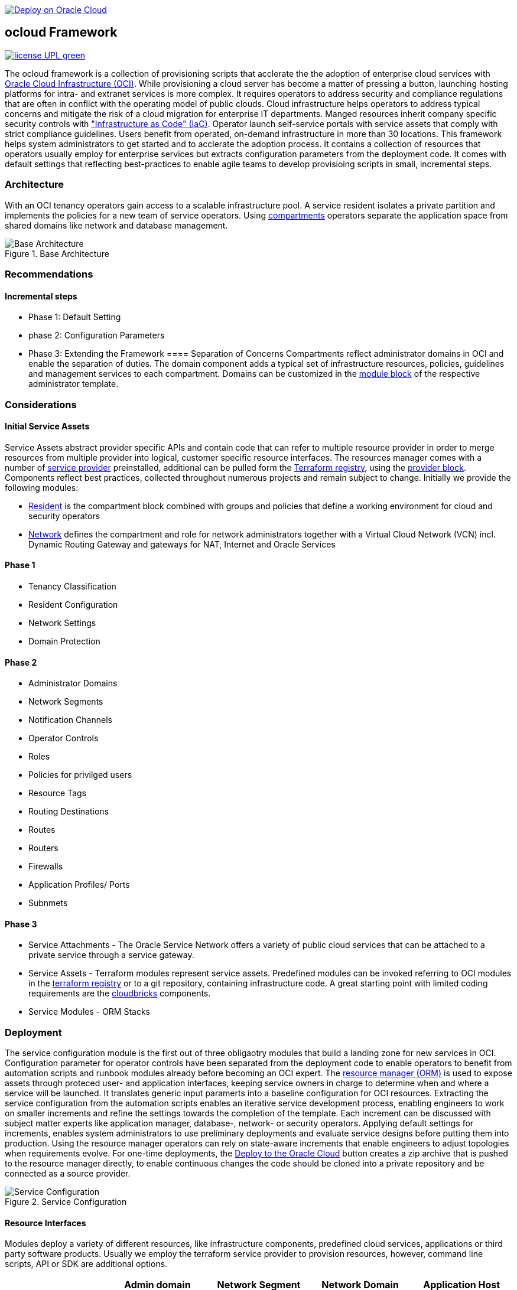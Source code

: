 // Copyright (c) 2020 Oracle and/or its affiliates.
// Licensed under the Universal Permissive License v 1.0 as shown at https://oss.oracle.com/licenses/upl.

image::https://oci-resourcemanager-plugin.plugins.oci.oraclecloud.com/latest/deploy-to-oracle-cloud.svg[Deploy on Oracle Cloud, link="https://cloud.oracle.com/resourcemanager/stacks/create?zipUrl=https://github.com/ocilabs/default-configuration/archive/refs/heads/main.zip"]

== ocloud Framework

image:https://img.shields.io/badge/license-UPL-green[link="LICENSE"]

The ocloud framework is a collection of provisioning scripts that acclerate the the adoption of enterprise cloud services with link:https://www.oracle.com/cloud/[Oracle Cloud Infrastructure (OCI)]. While provisioning a cloud server has become a matter of pressing a button, launching hosting platforms for intra- and extranet services is more complex. It requires operators to address security and compliance regulations that are often in conflict with the operating model of public clouds. Cloud infrastructure helps operators to address typical concerns and mitigate the risk of a cloud migration for enterprise IT departments. Manged resources inherit company specific security controls with link:https://en.wikipedia.org/wiki/Infrastructure_as_code["Infrastructure as Code" (IaC)]. Operator launch self-service portals with service assets that comply with strict compliance guidelines. Users benefit from operated, on-demand infrastructure in more than 30 locations. This framework helps system administrators to get started and to acclerate the adoption process. It contains a collection of resources that operators usually employ for enterprise services but extracts configuration parameters from the deployment code. It comes with default settings that reflecting best-practices to enable agile teams to develop provisioing scripts in small, incremental steps. 

=== Architecture
With an OCI tenancy operators gain access to a scalable infrastructure pool. A service resident isolates a private partition and implements the policies for a new team of service operators. Using link:https://docs.oracle.com/en-us/iaas/Content/Identity/Tasks/managingcompartments.htm[compartments] operators separate the application space from shared domains like network and database management. 

[#img-architecture] 
.Base Architecture 
image::https://raw.githubusercontent.com/ocilabs/images/main/base_architecture.drawio.png[Base Architecture]

=== Recommendations
==== Incremental steps
- Phase 1: Default Setting 
- phase 2: Configuration Parameters
- Phase 3: Extending the Framework
==== Separation of Concerns
Compartments reflect administrator domains in OCI and enable the separation of duties. The domain component adds a typical set of infrastructure resources, policies, guidelines and management services to each compartment. Domains can be customized in the link:https://www.terraform.io/docs/language/modules/syntax.html[module block] of the respective administrator template. 

=== Considerations
==== Initial Service Assets 
Service Assets abstract provider specific APIs and contain code that can refer to multiple resource provider in order to merge resources from multiple provider into logical, customer specific resource interfaces. The resources manager comes with a number of link:https://docs.oracle.com/en-us/iaas/Content/ResourceManager/Concepts/providers.htm[service provider] preinstalled, additional can be pulled form the link:https://registry.terraform.io/browse/providers[Terraform registry], using the link:https://www.terraform.io/docs/language/providers/configuration.html[provider block]. Components reflect best practices, collected throughout numerous projects and remain subject to change. Initially we provide the following modules:

* link:assets/resident[Resident] is the compartment block combined with groups and policies that define a working environment for cloud and security operators
* link:assets/network[Network] defines the compartment and role for network administrators together with a Virtual Cloud Network (VCN) incl. Dynamic Routing Gateway and gateways for NAT, Internet and Oracle Services

==== Phase 1
* Tenancy Classification
* Resident Configuration
* Network Settings
* Domain Protection

==== Phase 2
* Administrator Domains
* Network Segments
* Notification Channels
* Operator Controls
* Roles
* Policies for privilged users
* Resource Tags
* Routing Destinations
* Routes
* Routers
* Firewalls
* Application Profiles/ Ports
* Subnmets

==== Phase 3
* Service Attachments - The Oracle Service Network offers a variety of public cloud services that can be attached to a private service through a service gateway.
* Service Assets - Terraform modules represent service assets. Predefined modules can be invoked referring to OCI modules in the link:https://registry.terraform.io/browse/modules?provider=oci[terraform registry] or to a git repository, containing infrastructure code. A great starting point with limited coding requirements are the link:https://registry.terraform.io/search/modules?q=oci%20cloud%20bricks[cloudbricks] components. 
* Service Modules - ORM Stacks 

=== Deployment
The service configuration module is the first out of three obligaotry modules that build a landing zone for new services in OCI. Configuration parameter for operator controls have been separated from the deployment code to enable operators to benefit from automation scripts and runbook modules already before becoming an OCI expert. The link:https://docs.oracle.com/en-us/iaas/Content/ResourceManager/Concepts/resourcemanager.htm[resource manager (ORM)] is used  to expose assets through proteced user- and application interfaces, keeping service owners in charge to determine when and where a service will be launched. It translates generic input paramerts into a baseline configuration for OCI resources. Extracting the service configuration from the automation scripts enables an iterative service development process, enabling engineers to work on smaller increments and refine the settings towards the completion of the template. Each increment can be discussed with subject matter experts like application manager, database-, network- or security operators. Applying default settings for increments, enables system administrators to use preliminary deployments and evaluate service designs before putting them into production. Using the resource manager operators can rely on state-aware increments that enable engineers to adjust topologies when requirements evolve. For one-time deployments, the link:https://cloud.oracle.com/resourcemanager/stacks/create?zipUrl=https://github.com/oracle-devrel/terraform-oci-ocloud-landing-zone/archive/refs/heads/main.zip[Deploy to the Oracle Cloud] button creates a zip archive that is pushed to the resource manager directly, to enable continuous changes the code should be cloned into a private repository and be connected as a source provider.

[#img-configuration] 
.Service Configuration 
image::https://raw.githubusercontent.com/ocilabs/images/main/service_configuration.drawio.png[Service Configuration]

==== Resource Interfaces

Modules deploy a variety of different resources, like infrastructure components, predefined cloud services, applications or third party software products. Usually we employ the terraform service provider to provision resources, however, command line scripts, API or SDK are additional options.

[cols="1,1,1,1,1",frame=ends,grid=rows,stripes=hover,options="header"]
|===
|            | Admin domain | Network Segment    | Network Domain | Application Host
| Core       | Compartment   | VCN, DRG           | Subnet         | host
| Routing    |               | DRG, internet, NAT, osn |                | 
| Roles      | Group, Policy |                    |                | 
| Portfilter |               |                    | Sec. List      | Sec. Group
| SSH        |               |                    | Bastion        | Session
|=== 


==== Prerequisites
Code is written in HashiCorp Configuration Language (HCL), includes data stored in JSON format and cloud init scripts. We use the OCI Resource Manager service to install, configure, and manage Terraform code in order to support a fast adoption of the "infrastructure-as-code" model.

* link:https://www.oracle.com/cloud/free/[Oracle Cloud Infrastructure (OCI) Account] 
* link:https://docs.oracle.com/en-us/iaas/Content/ResourceManager/Concepts/resourcemanager.htm[Oracle Resource Manager]
* link:https://www.terraform.io[HashiCorp Terraform]
* link:https://registry.terraform.io/providers/hashicorp/oci/latest[Terraform Service Provider for OCI]
* link:https://registry.terraform.io/providers/hashicorp/time/latest[Terraform Time Service Provider]
* link:https://cloudinit.readthedocs.io/en/latest/[Cloud Init]

The landing zone is meant to provision resources in an isolated compartment. The naming should be unique though, because some resources, like tag namepaces and policy groups are defined on root level. While compartment names are constructed to avoid overlaps, name conflicts are avoided referring to a tenancy specific link:doc/naming.adoc[naming convention].

=== Notes/Issues
* It is recommended to run the first "terraform apply" without bastion session enabled. Enabling the bastion session in the first run will produce an error message. Run the "apply" a second time resolves the issue. 
* The resource manager is using some terms internally, these need to be avoided defining a stack. examples are "user" or "domain".
* Destroying compartments and tag namespaces should be an exception and can take a long time. Best practice is destroying all other resources using a reduce apply scope, before destroying the compartments with a destroy command. In the default setup, the "enable_delete" flag prevents un-intensional destroy of compartments. 
* The stack deploys multiple tag namespaces that can only be destroyed one by one. Hence, running destroy for the first and second time will fail and the process has to be repeated at least twice.

=== URLs
This repository is intended to be used with the Oracle Resource Manager. Using the "Deploy to Oracle Cloud" button requires users to link:https://www.oracle.com/cloud/sign-in.html[sign in].

=== Contributing
This project is a community project the code is open source.  Please submit your contributions by forking this repository and submitting a pull request!  Oracle appreciates any contributions that are made by the open source community.

=== License
Copyright (c) 2021 Oracle and/or its affiliates.

Licensed under the Universal Permissive License (UPL), Version 1.0.

See link:LICENSE[LICENSE] for more details.
